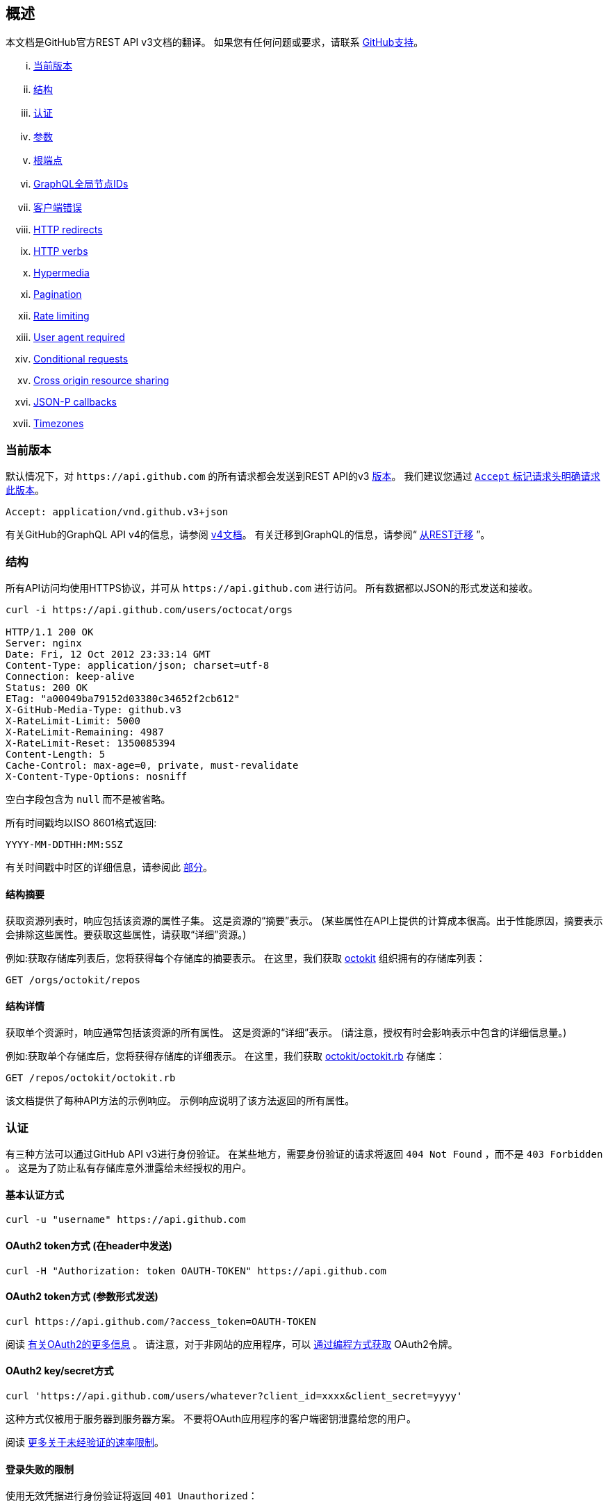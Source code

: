 == 概述

本文档是GitHub官方REST API v3文档的翻译。
如果您有任何问题或要求，请联系 https://github.com/contact[GitHub支持]。

... <<CurrentVersion,当前版本>>
... <<Schema,结构>>
... <<Authentication,认证>>
... <<Parameters,参数>>
... <<RootEndpoint,根端点>>
... <<GraphQLGlobalNodeIDs,GraphQL全局节点IDs>>
... <<ClientErrors,客户端错误>>
... <<HTTPRedirects,HTTP redirects>>
... <<HTTPVerbs,HTTP verbs>>
... <<Hypermedia,Hypermedia>>
... <<Pagination,Pagination>>
... <<RateLimiting,Rate limiting>>
... <<UserAgentRequired,User agent required>>
... <<ConditionalRequests,Conditional requests>>
... <<CrossOriginResourceSharing,Cross origin resource sharing>>
... <<JSON-PCallbacks,JSON-P callbacks>>
... <<Timezones,Timezones>>


[[CurrentVersion]]
=== 当前版本

默认情况下，对 `+https://api.github.com+` 的所有请求都会发送到REST API的v3 https://developer.github.com/v3/versions[版本]。
我们建议您通过 https://developer.github.com/v3/media/#request-specific-version[`+Accept+` 标记请求头明确请求此版本]。

....
Accept: application/vnd.github.v3+json
....

有关GitHub的GraphQL API v4的信息，请参阅 https://developer.github.com/v4[v4文档]。
有关迁移到GraphQL的信息，请参阅“ https://developer.github.com/v4/guides/migrating-from-rest/[从REST迁移] ”。

[[Schema]]
=== 结构

所有API访问均使用HTTPS协议，并可从 `+https://api.github.com+` 进行访问。 所有数据都以JSON的形式发送和接收。

----
curl -i https://api.github.com/users/octocat/orgs

HTTP/1.1 200 OK
Server: nginx
Date: Fri, 12 Oct 2012 23:33:14 GMT
Content-Type: application/json; charset=utf-8
Connection: keep-alive
Status: 200 OK
ETag: "a00049ba79152d03380c34652f2cb612"
X-GitHub-Media-Type: github.v3
X-RateLimit-Limit: 5000
X-RateLimit-Remaining: 4987
X-RateLimit-Reset: 1350085394
Content-Length: 5
Cache-Control: max-age=0, private, must-revalidate
X-Content-Type-Options: nosniff
----

空白字段包含为 `null` 而不是被省略。

所有时间戳均以ISO 8601格式返回:

....
YYYY-MM-DDTHH:MM:SSZ
....

有关时间戳中时区的详细信息，请参阅此 https://developer.github.com/v3/#timezones[部分]。

==== 结构摘要

获取资源列表时，响应包括该资源的属性子集。 这是资源的“摘要”表示。
(某些属性在API上提供的计算成本很高。出于性能原因，摘要表示会排除这些属性。要获取这些属性，请获取“详细”资源。)

例如:获取存储库列表后，您将获得每个存储库的摘要表示。 在这里，我们获取 https://github.com/octokit[octokit] 组织拥有的存储库列表：

....
GET /orgs/octokit/repos
....

==== 结构详情

获取单个资源时，响应通常包括该资源的所有属性。 这是资源的“详细”表示。
(请注意，授权有时会影响表示中包含的详细信息量。)

例如:获取单个存储库后，您将获得存储库的详细表示。 在这里，我们获取 https://github.com/octokit/octokit.rb[octokit/octokit.rb] 存储库：

....
GET /repos/octokit/octokit.rb
....

该文档提供了每种API方法的示例响应。 示例响应说明了该方法返回的所有属性。

[[Authentication]]
=== 认证

有三种方法可以通过GitHub API v3进行身份验证。 在某些地方，需要身份验证的请求将返回 `404 Not Found` ，而不是 `403 Forbidden` 。 这是为了防止私有存储库意外泄露给未经授权的用户。

==== 基本认证方式

....
curl -u "username" https://api.github.com
....

==== OAuth2 token方式 (在header中发送)

....
curl -H "Authorization: token OAUTH-TOKEN" https://api.github.com
....

==== OAuth2 token方式 (参数形式发送)

....
curl https://api.github.com/?access_token=OAUTH-TOKEN
....

阅读 https://developer.github.com/apps/building-integrations/setting-up-and-registering-oauth-apps/[有关OAuth2的更多信息] 。
请注意，对于非网站的应用程序，可以 https://developer.github.com/v3/oauth_authorizations/#create-a-new-authorization[通过编程方式获取] OAuth2令牌。

==== OAuth2 key/secret方式

....
curl 'https://api.github.com/users/whatever?client_id=xxxx&client_secret=yyyy'
....

这种方式仅被用于服务器到服务器方案。 不要将OAuth应用程序的客户端密钥泄露给您的用户。

阅读 https://developer.github.com/v3/#increasing-the-unauthenticated-rate-limit-for-oauth-applications[更多关于未经验证的速率限制]。

==== 登录失败的限制

使用无效凭据进行身份验证将返回 `401 Unauthorized`：

....
curl -i https://api.github.com -u foo:bar

HTTP/1.1 401 Unauthorized
{
  "message": "Bad credentials",
  "documentation_url": "https://developer.github.com/v3"
}
....

在短时间内检测到多个具有无效凭据的请求后，API将暂时拒绝该用户的所有身份验证尝试（包括具有有效凭据的身份验证）和 `403 Forbidden`：

....
curl -i https://api.github.com -u valid_username:valid_password

HTTP/1.1 403 Forbidden
{
  "message": "Maximum number of login attempts exceeded. Please try again later.",
  "documentation_url": "https://developer.github.com/v3"
}
....

[[Parameters]]
=== 参数

许多API方法都采用可选参数。 对于GET请求，未包含在路径中任何字符串都可以作为参数传递：

....
curl -i "https://api.github.com/repos/vmg/redcarpet/issues?state=closed"
....

在此示例中，为路径中的 `vmg` 和 `redcarpet` 参数提供 `:owner` 和 `:repo` 的值，而在查询字符串中传递 `:state` 。

对于 `POST` ， `PATCH` ， `PUT` 和 `DELETE` 请求，URL中未包含的参数应编码为JSON，其Content-Type为'application/json':

....
curl -i -u username -d '{"scopes":["public_repo"]}' https://api.github.com/authorizations
....

[[RootEndpoint]]
=== 根端点

您可以向根端点发出 `GET` 请求，以获取REST API v3支持的所有端点类别：

....
curl https://api.github.com
....

[[GraphQLGlobalNodeIDs]]
=== GraphQL全局节点IDs

有关如何通过REST API v3查找node_ids并在GraphQL操作中使用它们的详细信息，请参阅“ https://developer.github.com/v4/guides/using-global-node-ids[使用全局节点IDs] ”指南。

[[ClientErrors]]
=== 客户端错误

接收请求主体的API调用有三种可能的客户端错误类型：

1.发送无效的JSON会返回 `400 Bad Request`。

....
HTTP/1.1 400 Bad Request
Content-Length: 35

{"message":"Problems parsing JSON"}
....

2.发送错误类型的JSON值会返回 `400 Bad Request`。

....
HTTP/1.1 400 Bad Request
Content-Length: 40

{"message":"Body should be a JSON object"}
....

3.发送无效字段将返回 `422 Unprocessable Entity`。

....
HTTP/1.1 422 Unprocessable Entity
Content-Length: 149

{
  "message": "Validation Failed",
  "errors": [
    {
      "resource": "Issue",
      "field": "title",
      "code": "missing_field"
    }
  ]
}
....

所有错误对象都具有资源和字段属性，以便客户端可以知道问题所在。 还有一个错误代码，让您知道该字段有什么问题。 这些是有可能出现的验证错误代码：

All error objects have resource and field properties so that your client can tell what the problem is. There's also an error code to let you know what is wrong with the field. These are the possible validation error codes:

[%header,cols=2*]
|===
|错误名
|描述

|missing
|这意味着资源不存在。

|missing_field
|这意味着尚未设置资源上的必填字段。

|invalid
|这意味着字段的格式无效。 该资源的文档应该能够为您提供更具体的信息。

|already_exists
|这意味着另一个资源与此字段具有相同的值。 这可能发生在必须具有某些唯一键（例如名为Label）的资源中。
|===

资源也可能发送自定义验证错误（ `代码` 是 `自定义` 的）。 自定义错误将始终有描述错误的 `message` 字段，并且大多数错误还将包括一个 `documentation_url` 字段，该字段指向可能有助于您解决错误的某些内容。

[[HTTPRedirects]]
=== HTTP redirects

API v3 uses HTTP redirection where appropriate.
Clients should assume that any request may result in a redirection.
Receiving an HTTP redirection is not an error and clients should follow that redirect.
Redirect responses will have a `Location` header field which contains the URI of the resource to which the client should repeat the requests.

[%header,cols=2*]
|===
|Status Code
|Description

|301
|Permanent redirection. The URI you used to make the request has been superseded by the one specified in the `Location` header field. This and all future requests to this resource should be directed to the new URI.

|302, 307
|Temporary redirection. The request should be repeated verbatim to the URI specified in the `Location` header field but clients should continue to use the original URI for future requests.
|===

Other redirection status codes may be used in accordance with the HTTP 1.1 spec.

[[HTTPVerbs]]
=== HTTP verbs

Where possible, API v3 strives to use appropriate HTTP verbs for each action.

[%header,cols=2*]
|===
|Verb
|Description

|HEAD
|Can be issued against any resource to get just the HTTP header info.

|GET
|Used for retrieving resources.

|POST
|Used for creating resources.

|PATCH
|Used for updating resources with partial JSON data. For instance, an Issue resource has title and body attributes. A PATCH request may accept one or more of the attributes to update the resource. PATCH is a relatively new and uncommon HTTP verb, so resource endpoints also accept POST requests.

|PUT
|Used for replacing resources or collections. For PUT requests with no body attribute, be sure to set the Content-Length header to zero.

|DELETE
|Used for deleting resources.
|===

[[Hypermedia]]
=== Hypermedia

All resources may have one or more `*_url` properties linking to other resources.
These are meant to provide explicit URLs so that proper API clients don't need to construct URLs on their own.
It is highly recommended that API clients use these.
Doing so will make future upgrades of the API easier for developers.
All URLs are expected to be proper
http://tools.ietf.org/html/rfc6570[RFC 6570]
URI templates.

You can then expand these templates using something like the
https://github.com/hannesg/uri_template[uri_template]
gem:

....
>> tmpl = URITemplate.new('/notifications{?since,all,participating}')
>> tmpl.expand
=> "/notifications"

>> tmpl.expand :all => 1
=> "/notifications?all=1"

>> tmpl.expand :all => 1, :participating => 1
=> "/notifications?all=1&participating=1"
....

[[Pagination]]
=== Pagination

Requests that return multiple items will be paginated to 30 items by default.
You can specify further pages with the `?page` parameter.
For some resources, you can also set a custom page size up to 100 with the `?per_page` parameter.
Note that for technical reasons not all endpoints respect the `?per_page` parameter, see
https://developer.github.com/v3/activity/events/[events]
for example.

....
curl 'https://api.github.com/user/repos?page=2&per_page=100'
....

Note that page numbering is 1-based and that omitting the `?page` parameter will return the first page.

For more information on pagination, check out our guide on
https://developer.github.com/guides/traversing-with-pagination[Traversing with Pagination]
.

==== Link header

NOTE: It's important to form calls with Link header values instead of constructing your own URLs.

The
http://tools.ietf.org/html/rfc5988[Link header]
includes pagination information:

....
Link: <https://api.github.com/user/repos?page=3&per_page=100>; rel="next",
  <https://api.github.com/user/repos?page=50&per_page=100>; rel="last"
....

The example includes a line break for readability.

This `Link` response header contains one or more
https://developer.github.com/v3/#hypermedia[Hypermedia]
link relations, some of which may require expansion as
http://tools.ietf.org/html/rfc6570[URI templates]
.

The possible `rel` values are:

[%header,cols=2*]
|===
|Name
|Description

|next
|The link relation for the immediate next page of results.

|last
|The link relation for the last page of results.

|first
|The link relation for the first page of results.

|prev
|The link relation for the immediate previous page of results.
|===

[[RateLimiting]]
=== Rate limiting

For API requests using Basic Authentication or OAuth, you can make up to 5000 requests per hour.
Authenticated requests are associated with the authenticated user, regardless of whether
https://developer.github.com/v3/#basic-authentication[Basic Authentication]
 or an
 https://developer.github.com/v3/#oauth2-token-sent-in-a-header[OAuth token]
  was used.
This means that all OAuth applications authorized by a user share the same quota of 5000 requests per hour when they authenticate with different tokens owned by the same user.

For unauthenticated requests, the rate limit allows for up to 60 requests per hour. Unauthenticated requests are associated with the originating IP address, and not the user making requests.

Note that
https://developer.github.com/v3/search/#rate-limit[the Search API has custom rate limit rules]
.

The returned HTTP headers of any API request show your current rate limit status:

....
curl -i https://api.github.com/users/octocat

HTTP/1.1 200 OK
Date: Mon, 01 Jul 2013 17:27:06 GMT
Status: 200 OK
X-RateLimit-Limit: 60
X-RateLimit-Remaining: 56
X-RateLimit-Reset: 1372700873
....

[%header,cols=2*]
|===
|Header Name
|Description

|X-RateLimit-Limit
|The maximum number of requests you're permitted to make per hour.

|X-RateLimit-Remaining
|The number of requests remaining in the current rate limit window.

|X-RateLimit-Reset
|The time at which the current rate limit window resets in
http://en.wikipedia.org/wiki/Unix_time[UTC epoch seconds]
.
|===

If you need the time in a different format, any modern programming language can get the job done. For example, if you open up the console on your web browser, you can easily get the reset time as a JavaScript Date object.

....
new Date(1372700873 * 1000)
// => Mon Jul 01 2013 13:47:53 GMT-0400 (EDT)
....

If you exceed the rate limit, an error response returns:

....
HTTP/1.1 403 Forbidden
Date: Tue, 20 Aug 2013 14:50:41 GMT
Status: 403 Forbidden
X-RateLimit-Limit: 60
X-RateLimit-Remaining: 0
X-RateLimit-Reset: 1377013266
{
   "message": "API rate limit exceeded for xxx.xxx.xxx.xxx. (But here's the good news: Authenticated requests get a higher rate limit. Check out the documentation for more details.)",
   "documentation_url": "https://developer.github.com/v3/#rate-limiting"
}
....

You can
https://developer.github.com/v3/rate_limit[check your rate limit status]
 without incurring an API hit.

==== Increasing the unauthenticated rate limit for OAuth applications

If your OAuth application needs to make unauthenticated calls with a higher rate limit, you can pass your app's client ID and secret as part of the query string.

....
curl -i 'https://api.github.com/users/whatever?client_id=xxxx&client_secret=yyyy'
HTTP/1.1 200 OK
Date: Mon, 01 Jul 2013 17:27:06 GMT
Status: 200 OK
X-RateLimit-Limit: 5000
X-RateLimit-Remaining: 4966
X-RateLimit-Reset: 1372700873
....

NOTE: Never share your client secret with anyone or include it in client-side browser code. Use the method shown here only for server-to-server calls.

==== Staying within the rate limit

If you exceed your rate limit using Basic Authentication or OAuth, you can likely fix the issue by caching API responses and using
https://developer.github.com/v3/#conditional-requests[conditional requests]
.

==== Abuse rate limits

In order to provide quality service on GitHub, additional rate limits may apply to some actions when using the API. For example, using the API to rapidly create content, poll aggressively instead of using webhooks, make multiple concurrent requests, or repeatedly request data that is computationally expensive may result in abuse rate limiting.

Abuse rate limits are not intended to interfere with legitimate use of the API.
Your normal
https://developer.github.com/v3/#rate-limiting[rate limits]
 should be the only limit you target.
To ensure you're acting as a good API citizen, check out our
https://developer.github.com/guides/best-practices-for-integrators/[Best Practices guidelines].

If your application triggers this rate limit, you'll receive an informative response:

....
HTTP/1.1 403 Forbidden
Content-Type: application/json; charset=utf-8
Connection: close
{
  "message": "You have triggered an abuse detection mechanism and have been temporarily blocked from content creation. Please retry your request again later.",
  "documentation_url": "https://developer.github.com/v3/#abuse-rate-limits"
}
....

[[UserAgentRequired]]
=== User agent required

All API requests MUST include a valid `User-Agent` header.
Requests with no `User-Agent` header will be rejected.
We request that you use your GitHub username, or the name of your application, for the `User-Agent` header value.
This allows us to contact you if there are problems.

Here's an example:

....
User-Agent: Awesome-Octocat-App
....

cURL sends a valid `User-Agent` header by default. If you provide an invalid `User-Agent` header via cURL (or via an alternative client), you will receive a `403 Forbidden` response:

....
curl -iH 'User-Agent: ' https://api.github.com/meta
HTTP/1.0 403 Forbidden
Connection: close
Content-Type: text/html
Request forbidden by administrative rules.
Please make sure your request has a User-Agent header.
Check https://developer.github.com for other possible causes.
....

[[ConditionalRequests]]
=== Conditional requests

Most responses return an `ETag` header. Many responses also return a `Last-Modified` header. You can use the values of these headers to make subsequent requests to those resources using the `If-None-Match` and `If-Modified-Since` headers, respectively. If the resource has not changed, the server will return a `304 Not Modified`.

NOTE: Making a conditional request and receiving a 304 response does not count against your Rate Limit, so we encourage you to use it whenever possible.

....
curl -i https://api.github.com/user
HTTP/1.1 200 OK
Cache-Control: private, max-age=60
ETag: "644b5b0155e6404a9cc4bd9d8b1ae730"
Last-Modified: Thu, 05 Jul 2012 15:31:30 GMT
Status: 200 OK
Vary: Accept, Authorization, Cookie
X-RateLimit-Limit: 5000
X-RateLimit-Remaining: 4996
X-RateLimit-Reset: 1372700873
curl -i https://api.github.com/user -H 'If-None-Match: "644b5b0155e6404a9cc4bd9d8b1ae730"'
HTTP/1.1 304 Not Modified
Cache-Control: private, max-age=60
ETag: "644b5b0155e6404a9cc4bd9d8b1ae730"
Last-Modified: Thu, 05 Jul 2012 15:31:30 GMT
Status: 304 Not Modified
Vary: Accept, Authorization, Cookie
X-RateLimit-Limit: 5000
X-RateLimit-Remaining: 4996
X-RateLimit-Reset: 1372700873
curl -i https://api.github.com/user -H "If-Modified-Since: Thu, 05 Jul 2012 15:31:30 GMT"
HTTP/1.1 304 Not Modified
Cache-Control: private, max-age=60
Last-Modified: Thu, 05 Jul 2012 15:31:30 GMT
Status: 304 Not Modified
Vary: Accept, Authorization, Cookie
X-RateLimit-Limit: 5000
X-RateLimit-Remaining: 4996
X-RateLimit-Reset: 1372700873
....

[[CrossOriginResourceSharing]]
=== Cross origin resource sharing

The API supports Cross Origin Resource Sharing (CORS) for AJAX requests from any origin. You can read the
http://www.w3.org/TR/cors/[CORS W3C Recommendation]
, or
http://code.google.com/p/html5security/wiki/CrossOriginRequestSecurity[this intro]
 from the HTML 5 Security Guide.

Here's a sample request sent from a browser hitting `http://example.com`:

....
curl -i https://api.github.com -H "Origin: http://example.com"
HTTP/1.1 302 Found
Access-Control-Allow-Origin: *
Access-Control-Expose-Headers: ETag, Link, X-GitHub-OTP, X-RateLimit-Limit, X-RateLimit-Remaining, X-RateLimit-Reset, X-OAuth-Scopes, X-Accepted-OAuth-Scopes, X-Poll-Interval
....

This is what the CORS preflight request looks like:

....
curl -i https://api.github.com -H "Origin: http://example.com" -X OPTIONS
HTTP/1.1 204 No Content
Access-Control-Allow-Origin: *
Access-Control-Allow-Headers: Authorization, Content-Type, If-Match, If-Modified-Since, If-None-Match, If-Unmodified-Since, X-GitHub-OTP, X-Requested-With
Access-Control-Allow-Methods: GET, POST, PATCH, PUT, DELETE
Access-Control-Expose-Headers: ETag, Link, X-GitHub-OTP, X-RateLimit-Limit, X-RateLimit-Remaining, X-RateLimit-Reset, X-OAuth-Scopes, X-Accepted-OAuth-Scopes, X-Poll-Interval
Access-Control-Max-Age: 86400
....

[[JSON-PCallbacks]]
=== JSON-P callbacks

You can send a `?callback` parameter to any GET call to have the results wrapped in a JSON function. This is typically used when browsers want to embed GitHub content in web pages by getting around cross domain issues. The response includes the same data output as the regular API, plus the relevant HTTP Header information.

....
curl https://api.github.com?callback=foo
/**/foo({
  "meta": {
    "status": 200,
    "X-RateLimit-Limit": "5000",
    "X-RateLimit-Remaining": "4966",
    "X-RateLimit-Reset": "1372700873",
    "Link": [ // pagination headers and other links
      ["https://api.github.com?page=2", {"rel": "next"}]
    ]
  },
  "data": {
    // the data
  }
})
....

You can write a JavaScript handler to process the callback. Here's a minimal example you can try out:

....
<html>
<head>
<script type="text/javascript">
function foo(response) {
  var meta = response.meta;
  var data = response.data;
  console.log(meta);
  console.log(data);
}

var script = document.createElement('script');
script.src = 'https://api.github.com?callback=foo';

document.getElementsByTagName('head')[0].appendChild(script);
</script>
</head>

<body>
  <p>Open up your browser's console.</p>
</body>
</html>
....

All of the headers are the same String value as the HTTP Headers with one notable exception: Link. Link headers are pre-parsed for you and come through as an array of `[url, options]` tuples.

A link that looks like this:

....
Link: <url1>; rel="next", <url2>; rel="foo"; bar="baz"
....

+...+ will look like this in the Callback output:

....
{
  "Link": [
    [
      "url1",
      {
        "rel": "next"
      }
    ],
    [
      "url2",
      {
        "rel": "foo",
        "bar": "baz"
      }
    ]
  ]
}
....


[[Timezones]]
=== Timezones

Some requests allow for specifying timestamps or generate timestamps with time zone information. We apply the following rules, in order of priority, to determine timezone information for API calls.

==== Explicitly provide an ISO 8601 timestamp with timezone information

For API calls that allow for a timestamp to be specified, we use that exact timestamp. An example of this is the
https://developer.github.com/v3/git/commits[Commits API]
.

These timestamps look something like `2014-02-27T15:05:06+01:00`. Also see
https://developer.github.com/v3/git/commits/#example-input[this example]
 for how these timestamps can be specified.

==== Using the `Time-Zone` header

It is possible to supply a `Time-Zone` header which defines a timezone according to the
https://en.wikipedia.org/wiki/List_of_tz_database_time_zones[list of names from the Olson database]
.

....
curl -H "Time-Zone: Europe/Amsterdam" -X POST https://api.github.com/repos/github/linguist/contents/new_file.md
....

This means that we generate a timestamp for the moment your API call is made in the timezone this header defines.
For example, the
https://developer.github.com/v3/repos/contents/[Contents API]
 generates a git commit for each addition or change and uses the current time as the timestamp. This header will determine the timezone used for generating that current timestamp.

==== Using the last known timezone for the user

If no `Time-Zone` header is specified and you make an authenticated call to the API, we use the last known timezone for the authenticated user. The last known timezone is updated whenever you browse the GitHub website.

==== UTC

If the steps above don't result in any information, we use UTC as the timezone to create the git commit.


